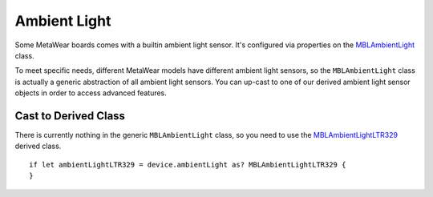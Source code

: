 .. highlight:: swift

Ambient Light
=============

Some MetaWear boards comes with a builtin ambient light sensor.  It's configured via properties on the `MBLAmbientLight <https://www.mbientlab.com/docs/metawear/ios/latest/Classes/MBLAmbientLight.html>`_ class.

To meet specific needs, different MetaWear models have different ambient light sensors, so the ``MBLAmbientLight`` class is actually a generic abstraction of all ambient light sensors.  You can up-cast to one of our derived ambient light sensor objects in order to access advanced features.

Cast to Derived Class
---------------------

There is currently nothing in the generic ``MBLAmbientLight`` class, so you need to use the `MBLAmbientLightLTR329 <https://www.mbientlab.com/docs/metawear/ios/latest/Classes/MBLAmbientLightLTR329.html>`_ derived class.

::

    if let ambientLightLTR329 = device.ambientLight as? MBLAmbientLightLTR329 {
    }
